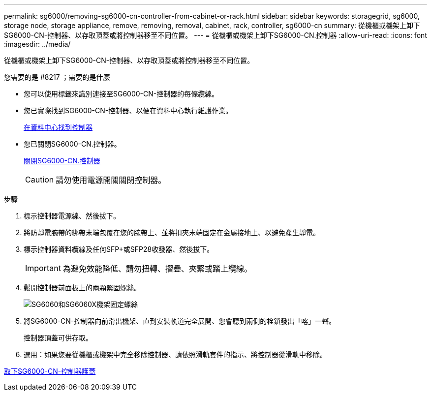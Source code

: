 ---
permalink: sg6000/removing-sg6000-cn-controller-from-cabinet-or-rack.html 
sidebar: sidebar 
keywords: storagegrid, sg6000, storage node, storage appliance, remove, removing, removal, cabinet, rack, controller, sg6000-cn 
summary: 從機櫃或機架上卸下SG6000-CN-控制器、以存取頂蓋或將控制器移至不同位置。 
---
= 從機櫃或機架上卸下SG6000-CN.控制器
:allow-uri-read: 
:icons: font
:imagesdir: ../media/


[role="lead"]
從機櫃或機架上卸下SG6000-CN-控制器、以存取頂蓋或將控制器移至不同位置。

.您需要的是 #8217 ；需要的是什麼
* 您可以使用標籤來識別連接至SG6000-CN-控制器的每條纜線。
* 您已實際找到SG6000-CN-控制器、以便在資料中心執行維護作業。
+
xref:locating-controller-in-data-center.adoc[在資料中心找到控制器]

* 您已關閉SG6000-CN.控制器。
+
xref:shutting-down-sg6000-cn-controller.adoc[關閉SG6000-CN.控制器]

+

CAUTION: 請勿使用電源開關關閉控制器。



.步驟
. 標示控制器電源線、然後拔下。
. 將防靜電腕帶的綁帶末端包覆在您的腕帶上、並將扣夾末端固定在金屬接地上、以避免產生靜電。
. 標示控制器資料纜線及任何SFP+或SFP28收發器、然後拔下。
+

IMPORTANT: 為避免效能降低、請勿扭轉、摺疊、夾緊或踏上纜線。

. 鬆開控制器前面板上的兩顆緊固螺絲。
+
image::../media/sg6060_rack_retaining_screws.png[SG6060和SG6060X機架固定螺絲]

. 將SG6000-CN-控制器向前滑出機架、直到安裝軌道完全展開、您會聽到兩側的栓鎖發出「喀」一聲。
+
控制器頂蓋可供存取。

. 選用：如果您要從機櫃或機架中完全移除控制器、請依照滑軌套件的指示、將控制器從滑軌中移除。


xref:removing-sg6000-cn-controller-cover.adoc[取下SG6000-CN-控制器護蓋]
